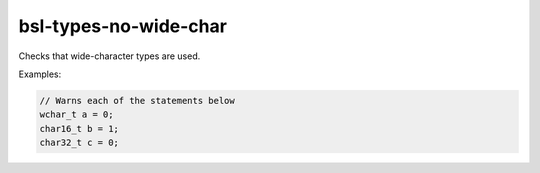 .. title:: clang-tidy - bsl-types-no-wide-char

bsl-types-no-wide-char
======================

Checks that wide-character types are used.

Examples:

.. code-block:: c++

  // Warns each of the statements below
  wchar_t a = 0;
  char16_t b = 1;
  char32_t c = 0;
